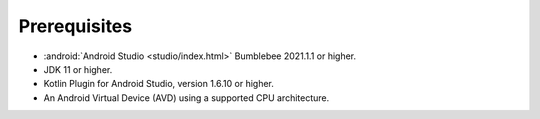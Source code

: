 Prerequisites
-------------

- :android:`Android Studio <studio/index.html>` Bumblebee 2021.1.1 or higher.
- JDK 11 or higher.
- Kotlin Plugin for Android Studio, version 1.6.10 or higher.
- An Android Virtual Device (AVD) using a supported CPU architecture.
